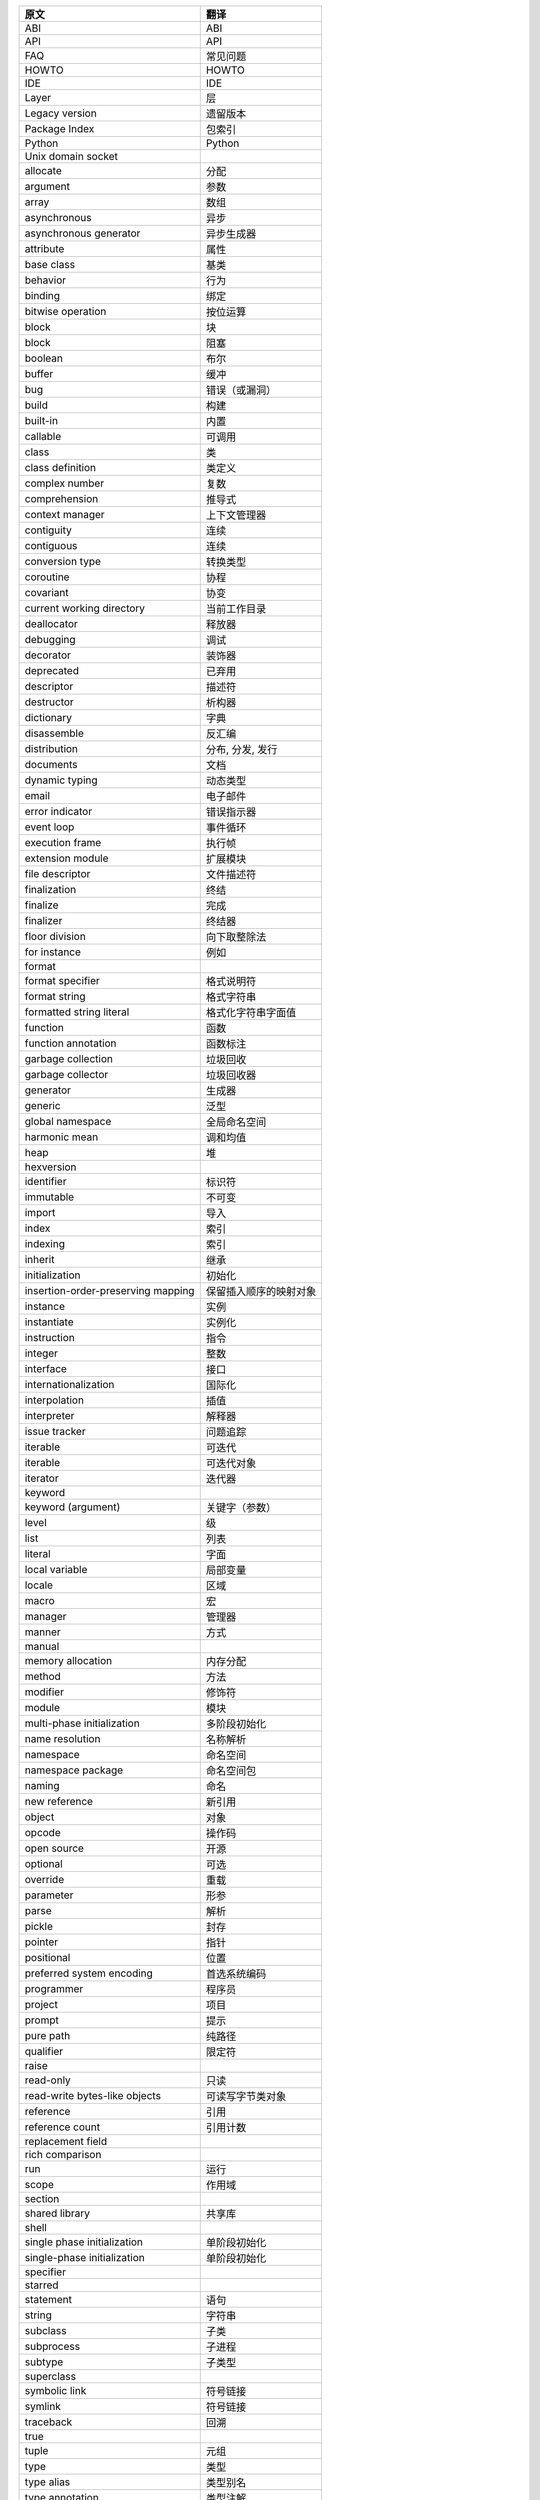 ======================================= ====================
原文                                     翻译              
======================================= ==================== 
ABI                                     ABI                 
API                                     API                 
FAQ                                     常见问题        
HOWTO                                   HOWTO               
IDE                                     IDE                 
Layer                                   层                 
Legacy version                          遗留版本        
Package Index                           包索引           
Python                                  Python              
Unix domain socket                                          
allocate                                分配              
argument                                参数              
array                                   数组              
asynchronous                            异步              
asynchronous generator                  异步生成器     
attribute                               属性              
base class                              基类              
behavior                                行为              
binding                                 绑定              
bitwise operation                       按位运算        
block                                   块                 
block                                   阻塞              
boolean                                 布尔              
buffer                                  缓冲              
bug                                     错误（或漏洞）
build                                   构建              
built-in                                内置              
callable                                可调用           
class                                   类                 
class definition                        类定义           
complex number                          复数              
comprehension                           推导式           
context manager                         上下文管理器  
contiguity                              连续              
contiguous                              连续              
conversion type                         转换类型        
coroutine                               协程              
covariant                               协变              
current working directory               当前工作目录  
deallocator                             释放器           
debugging                               调试              
decorator                               装饰器           
deprecated                              已弃用           
descriptor                              描述符           
destructor                              析构器           
dictionary                              字典              
disassemble                             反汇编           
distribution                            分布, 分发, 发行
documents                               文档              
dynamic typing                          动态类型        
email                                   电子邮件        
error indicator                         错误指示器     
event loop                              事件循环        
execution frame                         执行帧           
extension module                        扩展模块        
file descriptor                         文件描述符     
finalization                            终结              
finalize                                完成              
finalizer                               终结器           
floor division                          向下取整除法  
for instance                            例如              
format                                                      
format specifier                        格式说明符     
format string                           格式字符串     
formatted string literal                格式化字符串字面值
function                                函数              
function annotation                     函数标注        
garbage collection                      垃圾回收        
garbage collector                       垃圾回收器     
generator                               生成器           
generic                                 泛型              
global namespace                        全局命名空间  
harmonic mean                           调和均值        
heap                                    堆                 
hexversion                                                  
identifier                              标识符           
immutable                               不可变           
import                                  导入              
index                                   索引              
indexing                                索引              
inherit                                 继承              
initialization                          初始化           
insertion-order-preserving mapping      保留插入顺序的映射对象
instance                                实例              
instantiate                             实例化           
instruction                             指令              
integer                                 整数              
interface                               接口              
internationalization                    国际化           
interpolation                           插值              
interpreter                             解释器           
issue tracker                           问题追踪        
iterable                                可迭代           
iterable                                可迭代对象     
iterator                                迭代器           
keyword                                                     
keyword (argument)                      关键字（参数）
level                                   级                 
list                                    列表              
literal                                 字面              
local variable                          局部变量        
locale                                  区域              
macro                                   宏                 
manager                                 管理器           
manner                                  方式              
manual                                                      
memory allocation                       内存分配        
method                                  方法              
modifier                                修饰符           
module                                  模块              
multi-phase initialization              多阶段初始化  
name resolution                         名称解析        
namespace                               命名空间        
namespace package                       命名空间包     
naming                                  命名              
new reference                           新引用           
object                                  对象              
opcode                                  操作码           
open source                             开源              
optional                                可选              
override                                重载              
parameter                               形参              
parse                                   解析              
pickle                                  封存              
pointer                                 指针              
positional                              位置              
preferred system encoding               首选系统编码  
programmer                              程序员           
project                                 项目              
prompt                                  提示              
pure path                               纯路径           
qualifier                               限定符           
raise                                                       
read-only                               只读              
read-write bytes-like objects           可读写字节类对象
reference                               引用              
reference count                         引用计数        
replacement field                                           
rich comparison                                             
run                                     运行              
scope                                   作用域           
section                                                     
shared library                          共享库           
shell                                                       
single phase initialization             单阶段初始化  
single-phase initialization             单阶段初始化  
specifier                                                   
starred                                                     
statement                               语句              
string                                  字符串           
subclass                                子类              
subprocess                              子进程           
subtype                                 子类型           
superclass                                                  
symbolic link                           符号链接        
symlink                                 符号链接        
traceback                               回溯              
true                                                        
tuple                                   元组              
type                                    类型              
type alias                              类型别名        
type annotation                         类型注解        
type hints                              类型提示        
typechecker                             类型检查器     
unbound                                                     
union type                              复合类型        
unpickle                                                    
variable annotation                     变量标注        
version                                 版本              
versioning                                                  
warning filter                          警告过滤器     
======================================= ====================
